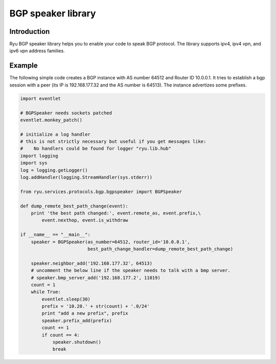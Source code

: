 *******************
BGP speaker library
*******************

Introduction
============

Ryu BGP speaker library helps you to enable your code to speak BGP
protocol. The library supports ipv4, ipv4 vpn, and ipv6 vpn address
families.

Example
=======

The following simple code creates a BGP instance with AS number 64512
and Router ID 10.0.0.1. It tries to establish a bgp session with a
peer (its IP is 192.168.177.32 and the AS number is 64513). The
instance advertizes some prefixes.

.. code-block:: python

    import eventlet

    # BGPSpeaker needs sockets patched
    eventlet.monkey_patch()

    # initialize a log handler
    # this is not strictly necessary but useful if you get messages like:
    #    No handlers could be found for logger "ryu.lib.hub"
    import logging
    import sys
    log = logging.getLogger()
    log.addHandler(logging.StreamHandler(sys.stderr))

    from ryu.services.protocols.bgp.bgpspeaker import BGPSpeaker

    def dump_remote_best_path_change(event):
        print 'the best path changed:', event.remote_as, event.prefix,\
            event.nexthop, event.is_withdraw

    if __name__ == "__main__":
        speaker = BGPSpeaker(as_number=64512, router_id='10.0.0.1',
                             best_path_change_handler=dump_remote_best_path_change)

        speaker.neighbor_add('192.168.177.32', 64513)
	# uncomment the below line if the speaker needs to talk with a bmp server.
	# speaker.bmp_server_add('192.168.177.2', 11019)
        count = 1
        while True:
            eventlet.sleep(30)
            prefix = '10.20.' + str(count) + '.0/24'
            print "add a new prefix", prefix
            speaker.prefix_add(prefix)
            count += 1
            if count == 4:
                speaker.shutdown()
                break
